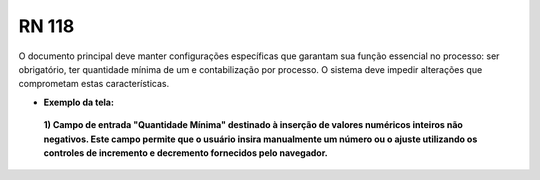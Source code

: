 **RN 118**
==========
O documento principal deve manter configurações específicas que garantam sua função essencial no processo: ser obrigatório, ter quantidade mínima de um e contabilização por processo. O sistema deve impedir alterações que comprometam estas características.

- **Exemplo da tela:**
 **1) Campo de entrada "Quantidade Mínima" destinado à inserção de valores numéricos inteiros não negativos. Este campo permite que o usuário insira manualmente um número ou o ajuste utilizando os controles de incremento e decremento fornecidos pelo navegador.** 
       .. figure:: AdicionarTipoDocumentos3.png


